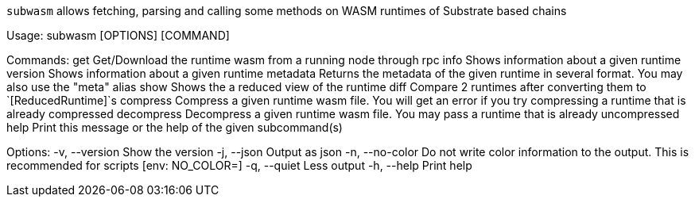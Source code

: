 `subwasm` allows fetching, parsing and calling some methods on WASM runtimes of Substrate based chains

Usage: subwasm [OPTIONS] [COMMAND]

Commands:
  get         Get/Download the runtime wasm from a running node through rpc
  info        Shows information about a given runtime
  version     Shows information about a given runtime
  metadata    Returns the metadata of the given runtime in several format. You may also use the "meta" alias
  show        Shows the a reduced view of the runtime
  diff        Compare 2 runtimes after converting them to `[ReducedRuntime]`s
  compress    Compress a given runtime wasm file. You will get an error if you try compressing a runtime that is already compressed
  decompress  Decompress a given runtime wasm file. You may pass a runtime that is already uncompressed
  help        Print this message or the help of the given subcommand(s)

Options:
  -v, --version   Show the version
  -j, --json      Output as json
  -n, --no-color  Do not write color information to the output. This is recommended for scripts [env: NO_COLOR=]
  -q, --quiet     Less output
  -h, --help      Print help
